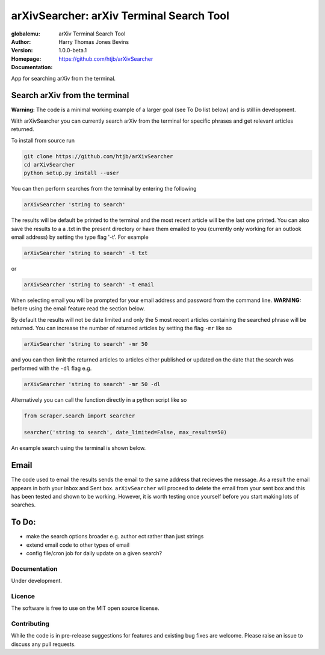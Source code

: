 =========================================
arXivSearcher: arXiv Terminal Search Tool
=========================================

:globalemu: arXiv Terminal Search Tool
:Author: Harry Thomas Jones Bevins
:Version: 1.0.0-beta.1
:Homepage: https://github.com/htjb/arXivSearcher
:Documentation:

App for searching arXiv from the terminal.

Search arXiv from the terminal
~~~~~~~~~~~~~~~~~~~~~~~~~~~~~~

**Warning:** The code is a minimal working example of a larger goal (see To Do list
below) and is still in development.

With arXivSearcher you can currently search arXiv from the terminal for specific
phrases and get relevant articles returned.

To install from source run

.. code:: bash

  git clone https://github.com/htjb/arXivSearcher
  cd arXivSearcher
  python setup.py install --user

You can then perform searches from the terminal by entering the following

.. code:: bash

  arXivSearcher 'string to search'

The results will be default be printed to the terminal and the most recent
article will be the last one printed. You can also save the results to a
a .txt in the present directory or have them emailed to you (currently only
working for an outlook email address) by setting the
type flag '-t'. For example

.. code:: bash

  arXivSearcher 'string to search' -t txt

or

.. code:: bash

  arXivSearcher 'string to search' -t email

When selecting email you will be prompted for your email address and password
from the command line. **WARNING:** before using the email feature read the
section below.

By default the results will not be date limited and only the 5 most recent articles
containing the searched phrase will be returned. You can increase the number
of returned articles by setting the flag ``-mr`` like so

.. code:: bash

  arXivSearcher 'string to search' -mr 50

and you can then limit the returned articles to articles either published
or updated on the date that the search was performed with the ``-dl`` flag e.g.

.. code:: bash

  arXivSearcher 'string to search' -mr 50 -dl

Alternatively you can call the function directly in a python script like so

.. code:: python

  from scraper.search import searcher

  searcher('string to search', date_limited=False, max_results=50)

An example search using the terminal is shown below.

.. image:: https://github.com/htjb/arXivSearcher/blob/main/images/example.png
  :width: 400
  :align: center
  :alt: Example Search Result

Email
~~~~~

The code used to email the results sends the email to the same address that
recieves the message. As a result the email appears in both your Inbox and
Sent box. ``arXivSearcher`` will proceed to delete the email from your sent
box and this has been tested and shown to be working. However, it is worth
testing once yourself before you start making lots of searches.

To Do:
~~~~~~
- make the search options broader e.g. author ect rather than just strings
- extend email code to other types of email
- config file/cron job for daily update on a given search?

Documentation
-------------

Under development.

Licence
-------

The software is free to use on the MIT open source license.

Contributing
------------

While the code is in pre-release suggestions for features and existing bug fixes
are welcome. Please raise an issue to discuss any pull requests.
